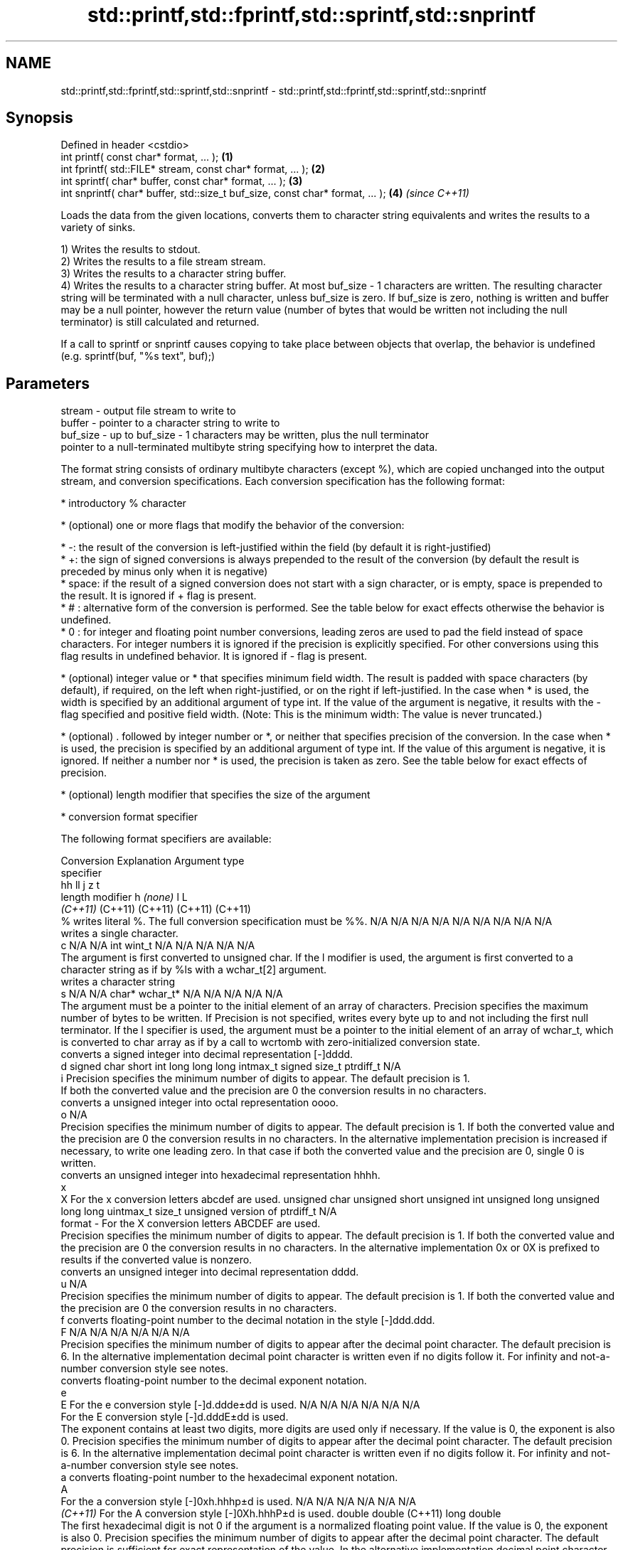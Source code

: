 .TH std::printf,std::fprintf,std::sprintf,std::snprintf 3 "2020.03.24" "http://cppreference.com" "C++ Standard Libary"
.SH NAME
std::printf,std::fprintf,std::sprintf,std::snprintf \- std::printf,std::fprintf,std::sprintf,std::snprintf

.SH Synopsis
   Defined in header <cstdio>
   int printf( const char* format, ... );                                       \fB(1)\fP
   int fprintf( std::FILE* stream, const char* format, ... );                   \fB(2)\fP
   int sprintf( char* buffer, const char* format, ... );                        \fB(3)\fP
   int snprintf( char* buffer, std::size_t buf_size, const char* format, ... ); \fB(4)\fP \fI(since C++11)\fP

   Loads the data from the given locations, converts them to character string equivalents and writes the results to a variety of sinks.

   1) Writes the results to stdout.
   2) Writes the results to a file stream stream.
   3) Writes the results to a character string buffer.
   4) Writes the results to a character string buffer. At most buf_size - 1 characters are written. The resulting character string will be terminated with a null character, unless buf_size is zero. If buf_size is zero, nothing is written and buffer may be a null pointer, however the return value (number of bytes that would be written not including the null terminator) is still calculated and returned.

   If a call to sprintf or snprintf causes copying to take place between objects that overlap, the behavior is undefined (e.g. sprintf(buf, "%s text", buf);)

.SH Parameters

   stream   - output file stream to write to
   buffer   - pointer to a character string to write to
   buf_size - up to buf_size - 1 characters may be written, plus the null terminator
              pointer to a null-terminated multibyte string specifying how to interpret the data.

              The format string consists of ordinary multibyte characters (except %), which are copied unchanged into the output stream, and conversion specifications. Each conversion specification has the following format:

                    * introductory % character

                    * (optional) one or more flags that modify the behavior of the conversion:

                            * -: the result of the conversion is left-justified within the field (by default it is right-justified)
                            * +: the sign of signed conversions is always prepended to the result of the conversion (by default the result is preceded by minus only when it is negative)
                            * space: if the result of a signed conversion does not start with a sign character, or is empty, space is prepended to the result. It is ignored if + flag is present.
                            * # : alternative form of the conversion is performed. See the table below for exact effects otherwise the behavior is undefined.
                            * 0 : for integer and floating point number conversions, leading zeros are used to pad the field instead of space characters. For integer numbers it is ignored if the precision is explicitly specified. For other conversions using this flag results in undefined behavior. It is ignored if - flag is present.

                    * (optional) integer value or * that specifies minimum field width. The result is padded with space characters (by default), if required, on the left when right-justified, or on the right if left-justified. In the case when * is used, the width is specified by an additional argument of type int. If the value of the argument is negative, it results with the - flag specified and positive field width. (Note: This is the minimum width: The value is never truncated.)

                    * (optional) . followed by integer number or *, or neither that specifies precision of the conversion. In the case when * is used, the precision is specified by an additional argument of type int. If the value of this argument is negative, it is ignored. If neither a number nor * is used, the precision is taken as zero. See the table below for exact effects of precision.

                    * (optional) length modifier that specifies the size of the argument

                    * conversion format specifier

              The following format specifiers are available:

              Conversion                                                                                                                                                                                                                                  Explanation                                                                                                                                                                                                                                                                                                   Argument type
              specifier
                                                                                                                                                                                                                                                                                                                                                                                                                                                                                                             hh                                                          ll             j           z                      t
                                                                                                                                                                                                                                                   length modifier                                                                                                                                                                                                                                                          h           \fI(none)\fP          l                                                                                       L
                                                                                                                                                                                                                                                                                                                                                                                                                                                                                                           \fI(C++11)\fP                                                    (C++11)        (C++11)     (C++11)                (C++11)
                  %      writes literal %. The full conversion specification must be %%.                                                                                                                                                                                                                                                                                                                                                                                                                N/A           N/A            N/A          N/A            N/A                N/A       N/A            N/A                           N/A
                            writes a single character.
                  c                                                                                                                                                                                                                                                                                                                                                                                                                                                                                     N/A           N/A            int          wint_t         N/A                N/A       N/A            N/A                           N/A
                         The argument is first converted to unsigned char. If the l modifier is used, the argument is first converted to a character string as if by %ls with a wchar_t[2] argument.
                            writes a character string
                  s                                                                                                                                                                                                                                                                                                                                                                                                                                                                                     N/A           N/A            char*        wchar_t*       N/A                N/A       N/A            N/A                           N/A
                         The argument must be a pointer to the initial element of an array of characters. Precision specifies the maximum number of bytes to be written. If Precision is not specified, writes every byte up to and not including the first null terminator. If the l specifier is used, the argument must be a pointer to the initial element of an array of wchar_t, which is converted to char array as if by a call to wcrtomb with zero-initialized conversion state.
                            converts a signed integer into decimal representation [-]dddd.
                  d                                                                                                                                                                                                                                                                                                                                                                                                                                                                                     signed char   short          int          long           long long          intmax_t  signed size_t  ptrdiff_t                     N/A
                  i      Precision specifies the minimum number of digits to appear. The default precision is 1.
                         If both the converted value and the precision are 0 the conversion results in no characters.
                            converts a unsigned integer into octal representation oooo.
                  o                                                                                                                                                                                                                                                                                                                                                                                                                                                                                                                                                                                                                        N/A
                         Precision specifies the minimum number of digits to appear. The default precision is 1. If both the converted value and the precision are 0 the conversion results in no characters. In the alternative implementation precision is increased if necessary, to write one leading zero. In that case if both the converted value and the precision are 0, single 0 is written.
                            converts an unsigned integer into hexadecimal representation hhhh.
                  x
                  X      For the x conversion letters abcdef are used.                                                                                                                                                                                                                                                                                                                                                                                                                                  unsigned char unsigned short unsigned int unsigned long  unsigned long long uintmax_t size_t         unsigned version of ptrdiff_t N/A
   format   -            For the X conversion letters ABCDEF are used.
                         Precision specifies the minimum number of digits to appear. The default precision is 1. If both the converted value and the precision are 0 the conversion results in no characters. In the alternative implementation 0x or 0X is prefixed to results if the converted value is nonzero.
                            converts an unsigned integer into decimal representation dddd.
                  u                                                                                                                                                                                                                                                                                                                                                                                                                                                                                                                                                                                                                        N/A
                         Precision specifies the minimum number of digits to appear. The default precision is 1. If both the converted value and the precision are 0 the conversion results in no characters.
                  f         converts floating-point number to the decimal notation in the style [-]ddd.ddd.
                  F                                                                                                                                                                                                                                                                                                                                                                                                                                                                                     N/A           N/A                                        N/A                N/A       N/A            N/A
                         Precision specifies the minimum number of digits to appear after the decimal point character. The default precision is 6. In the alternative implementation decimal point character is written even if no digits follow it. For infinity and not-a-number conversion style see notes.
                            converts floating-point number to the decimal exponent notation.
                  e
                  E      For the e conversion style [-]d.ddde±dd is used.                                                                                                                                                                                                                                                                                                                                                                                                                               N/A           N/A                                        N/A                N/A       N/A            N/A
                         For the E conversion style [-]d.dddE±dd is used.
                         The exponent contains at least two digits, more digits are used only if necessary. If the value is 0, the exponent is also 0. Precision specifies the minimum number of digits to appear after the decimal point character. The default precision is 6. In the alternative implementation decimal point character is written even if no digits follow it. For infinity and not-a-number conversion style see notes.
                  a         converts floating-point number to the hexadecimal exponent notation.
                  A
                         For the a conversion style [-]0xh.hhhp±d is used.                                                                                                                                                                                                                                                                                                                                                                                                                              N/A           N/A                                        N/A                N/A       N/A            N/A
               \fI(C++11)\fP   For the A conversion style [-]0Xh.hhhP±d is used.                                                                                                                                                                                                                                                                                                                                                                                                                                                           double       double (C++11)                                                                           long double
                         The first hexadecimal digit is not 0 if the argument is a normalized floating point value. If the value is 0, the exponent is also 0. Precision specifies the minimum number of digits to appear after the decimal point character. The default precision is sufficient for exact representation of the value. In the alternative implementation decimal point character is written even if no digits follow it. For infinity and not-a-number conversion style see notes.
                            converts floating-point number to decimal or decimal exponent notation depending on the value and the precision.

                         For the g conversion style conversion with style e or f will be performed.
                         For the G conversion style conversion with style E or F will be performed.
                  g      Let P equal the precision if nonzero, 6 if the precision is not specified, or 1 if the precision is 0. Then, if a conversion with style E would have an exponent of X:                                                                                                                                                                                                                                                                                                       N/A           N/A                                        N/A                N/A       N/A            N/A
                  G
                           * if P > X ≥ −4, the conversion is with style f or F and precision P − 1 − X.
                           * otherwise, the conversion is with style e or E and precision P − 1.

                         Unless alternative representation is requested the trailing zeros are removed, also the decimal point character is removed if no fractional part is left. For infinity and not-a-number conversion style see notes.
                            returns the number of characters written so far by this call to the function.
                  n                                                                                                                                                                                                                                                                                                                                                                                                                                                                                     signed char*  short*         int*         long*          long long*         intmax_t* signed size_t* ptrdiff_t*                    N/A
                         The result is written to the value pointed to by the argument. The specification may not contain any flag, field width, or precision.
                  p      writes an implementation defined character sequence defining a pointer.                                                                                                                                                                                                                                                                                                                                                                                                        N/A           N/A            void*        N/A            N/A                N/A       N/A            N/A                           N/A

              The floating point conversion functions convert infinity to inf or infinity. Which one is used is implementation defined.

              Not-a-number is converted to nan or nan(char_sequence). Which one is used is implementation defined.

              The conversions F, E, G, A output INF, INFINITY, NAN instead.

              Even though %c expects int argument, it is safe to pass a char because of the integer promotion that takes place when a variadic function is called.

              The correct conversion specifications for the fixed-width character types (int8_t, etc) are defined in the header <cinttypes> (although PRIdMAX, PRIuMAX, etc is synonymous with %jd, %ju, etc).

              The memory-writing conversion specifier %n is a common target of security exploits where format strings depend on user input and is not supported by the bounds-checked printf_s family of functions.

              There is a sequence point after the action of each conversion specifier; this permits storing multiple %n results in the same variable or, as an edge case, printing a string modified by an earlier %n within the same call.

              If a conversion specification is invalid, the behavior is undefined.
   ...      - arguments specifying data to print. If any argument after default conversions is not the type expected by the corresponding conversion specifier, or if there are fewer arguments than required by format, the behavior is undefined. If there are more arguments than required by format, the extraneous arguments are evaluated and ignored

.SH Return value

   1-2) Number of characters written if successful or a negative value if an error occurred.
   3) Number of characters written if successful (not including the terminating null character) or a negative value if an error occurred.
   4) Number of characters that would have been written for a sufficiently large buffer if successful (not including the terminating null character), or a negative value if an error occurred. Thus, the (null-terminated) output has been completely written if and only if the returned value is nonnegative and less than buf_size.

.SH Notes

   POSIX specifies that errno is set on error. It also specifies additional conversion specifications, most notably support for argument reordering (n$ immediately after % indicates n'th argument)

   Calling std::snprintf with zero buf_size and null pointer for buffer is useful to determine the necessary buffer size to contain the output:

 const char *fmt = "sqrt\fB(2)\fP = %f";
 int sz = std::snprintf(nullptr, 0, fmt, std::sqrt\fB(2)\fP);
 std::vector<char> buf(sz + 1); // note +1 for null terminator
 std::snprintf(&buf[0], buf.size(), fmt, std::sqrt\fB(2)\fP);

.SH Example

   
// Run this code

 #include <cstdio>
 #include <limits>
 #include <cstdint>
 #include <cinttypes>

 int main()
 {
     std::printf("Strings:\\n");

     const char* s = "Hello";
     std::printf("\\t[%10s]\\n\\t[%-10s]\\n\\t[%*s]\\n\\t[%-10.*s]\\n\\t[%-*.*s]\\n",
         s, s, 10, s, 4, s, 10, 4, s);

     std::printf("Characters:\\t%c %%\\n", 65);

     std::printf("Integers\\n");
     std::printf("Decimal:\\t%i %d %.6i %i %.0i %+i %i\\n", 1, 2, 3, 0, 0, 4, -4);
     std::printf("Hexadecimal:\\t%x %x %X %#x\\n", 5, 10, 10, 6);
     std::printf("Octal:\\t%o %#o %#o\\n", 10, 10, 4);

     std::printf("Floating point\\n");
     std::printf("Rounding:\\t%f %.0f %.32f\\n", 1.5, 1.5, 1.3);
     std::printf("Padding:\\t%05.2f %.2f %5.2f\\n", 1.5, 1.5, 1.5);
     std::printf("Scientific:\\t%E %e\\n", 1.5, 1.5);
     std::printf("Hexadecimal:\\t%a %A\\n", 1.5, 1.5);
     std::printf("Special values:\\t0/0=%g 1/0=%g\\n", 0.0/0.0, 1.0/0.0);

     std::printf("Variable width control:\\n");
     std::printf("right-justified variable width: '%*c'\\n", 5, 'x');
     int r = std::printf("left-justified variable width : '%*c'\\n", -5, 'x');
     std::printf("(the last printf printed %d characters)\\n", r);

     // fixed-width types
     std::uint32_t val = std::numeric_limits<std::uint32_t>::max();
     std::printf("Largest 32-bit value is %" PRIu32 " or %#" PRIx32 "\\n", val, val);
 }

.SH Output:

 Strings:
         [     Hello]
         [Hello     ]
         [     Hello]
         [Hell      ]
         [Hell      ]
 Characters:     A %
 Integers
 Decimal:        1 2 000003 0  +4 -4
 Hexadecimal:    5 a A 0x6
 Octal:  12 012 04
 Floating point
 Rounding:       1.500000 2 1.30000000000000004440892098500626
 Padding:        01.50 1.50  1.50
 Scientific:     1.500000E+00 1.500000e+00
 Hexadecimal:    0x1.8p+0 0X1.8P+0
 Special values: 0/0=nan 1/0=inf
 Variable width control:
 right-justified variable width: '    x'
 left-justified variable width : 'x    '
 (the last printf printed 40 characters)
 Largest 32-bit value is 4294967295 or 0xffffffff

.SH See also

   wprintf   prints formatted wide character output to stdout, a file stream or a buffer
   fwprintf  \fI(function)\fP
   swprintf
   vprintf
   vfprintf  prints formatted output to stdout, a file stream or a buffer
   vsprintf  using variable argument list
   vsnprintf \fI(function)\fP
   \fI(C++11)\fP
   fputs     writes a character string to a file stream
             \fI(function)\fP
   scanf     reads formatted input from stdin, a file stream or a buffer
   fscanf    \fI(function)\fP
   sscanf
   to_chars  converts an integer or floating-point value to a character sequence
   \fI(C++17)\fP   \fI(function)\fP
